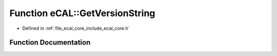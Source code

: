 .. _exhale_function_namespaceeCAL_1a0b257fe51d5220b61b3e6db582804412:

Function eCAL::GetVersionString
===============================

- Defined in :ref:`file_ecal_core_include_ecal_core.h`


Function Documentation
----------------------


.. doxygenfunction:: eCAL::GetVersionString()
   :project: eCAL